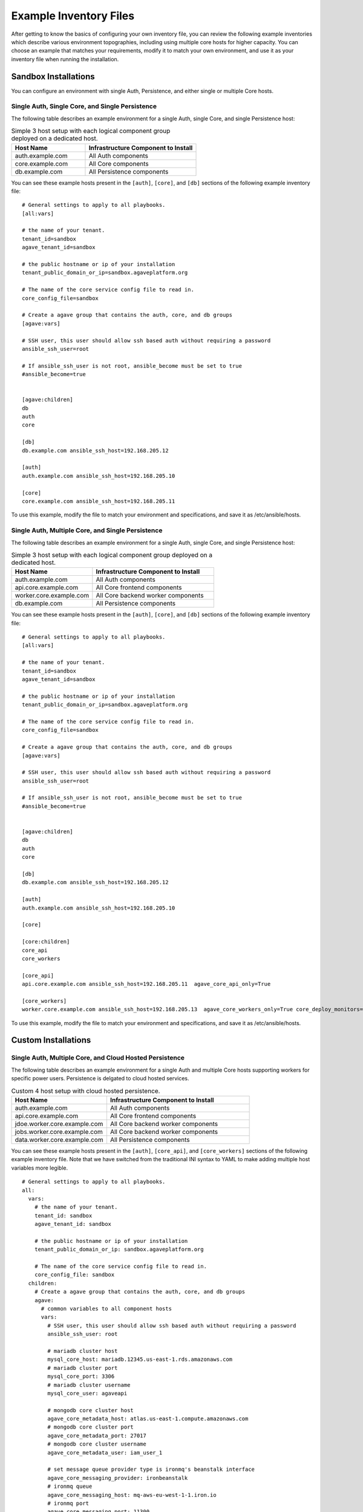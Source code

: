 ***********************
Example Inventory Files
***********************

After getting to know the basics of configuring your own inventory file, you can review the following example inventories which describe various environment topographies, including using multiple core hosts for higher capacity. You can choose an example that matches your requirements, modify it to match your own environment, and use it as your inventory file when running the installation.

Sandbox Installations
======================

You can configure an environment with single Auth, Persistence, and either single or multiple Core hosts.


Single Auth, Single Core, and Single Persistence
------------------------------------------------
The following table describes an example environment for a single Auth, single Core, and single Persistence host:

.. list-table:: Simple 3 host setup with each logical component group deployed on a dedicated host.
   :widths: 20 30
   :header-rows: 1

   * - Host Name
     - Infrastructure Component to Install
   * - auth.example.com
     - | All Auth components
   * - core.example.com
     - | All Core components
   * - db.example.com
     - | All Persistence components

You can see these example hosts present in the ``[auth]``, ``[core]``, and ``[db]`` sections of the following example inventory file:

::

    # General settings to apply to all playbooks.
    [all:vars]

    # the name of your tenant.
    tenant_id=sandbox
    agave_tenant_id=sandbox

    # the public hostname or ip of your installation
    tenant_public_domain_or_ip=sandbox.agaveplatform.org

    # The name of the core service config file to read in.
    core_config_file=sandbox

    # Create a agave group that contains the auth, core, and db groups
    [agave:vars]

    # SSH user, this user should allow ssh based auth without requiring a password
    ansible_ssh_user=root

    # If ansible_ssh_user is not root, ansible_become must be set to true
    #ansible_become=true


    [agave:children]
    db
    auth
    core

    [db]
    db.example.com ansible_ssh_host=192.168.205.12

    [auth]
    auth.example.com ansible_ssh_host=192.168.205.10

    [core]
    core.example.com ansible_ssh_host=192.168.205.11


To use this example, modify the file to match your environment and specifications, and save it as /etc/ansible/hosts.


Single Auth, Multiple Core, and Single Persistence
------------------------------------------------
The following table describes an example environment for a single Auth, single Core, and single Persistence host:

.. list-table:: Simple 3 host setup with each logical component group deployed on a dedicated host.
   :widths: 20 30
   :header-rows: 1

   * - Host Name
     - Infrastructure Component to Install
   * - auth.example.com
     - | All Auth components
   * - api.core.example.com
     - | All Core frontend components
   * - worker.core.example.com
     - | All Core backend worker components
   * - db.example.com
     - | All Persistence components

You can see these example hosts present in the ``[auth]``, ``[core]``, and ``[db]`` sections of the following example inventory file:

::

    # General settings to apply to all playbooks.
    [all:vars]

    # the name of your tenant.
    tenant_id=sandbox
    agave_tenant_id=sandbox

    # the public hostname or ip of your installation
    tenant_public_domain_or_ip=sandbox.agaveplatform.org

    # The name of the core service config file to read in.
    core_config_file=sandbox

    # Create a agave group that contains the auth, core, and db groups
    [agave:vars]

    # SSH user, this user should allow ssh based auth without requiring a password
    ansible_ssh_user=root

    # If ansible_ssh_user is not root, ansible_become must be set to true
    #ansible_become=true


    [agave:children]
    db
    auth
    core

    [db]
    db.example.com ansible_ssh_host=192.168.205.12

    [auth]
    auth.example.com ansible_ssh_host=192.168.205.10

    [core]

    [core:children]
    core_api
    core_workers

    [core_api]
    api.core.example.com ansible_ssh_host=192.168.205.11  agave_core_api_only=True 

    [core_workers]
    worker.core.example.com ansible_ssh_host=192.168.205.13  agave_core_workers_only=True core_deploy_monitors=False core_deploy_notifications=False core_deploy_transforms=False


To use this example, modify the file to match your environment and specifications, and save it as /etc/ansible/hosts.



Custom Installations
===================

Single Auth, Multiple Core, and Cloud Hosted Persistence
--------------------------------------------------------
The following table describes an example environment for a single Auth and multiple Core hosts supporting workers for specific power users. Persistence is delgated to cloud hosted services.

.. list-table:: Custom 4 host setup with cloud hosted persistence.
   :widths: 20 30
   :header-rows: 1

   * - Host Name
     - Infrastructure Component to Install
   * - auth.example.com
     - | All Auth components
   * - api.core.example.com
     - | All Core frontend components
   * - jdoe.worker.core.example.com
     - | All Core backend worker components
   * - jobs.worker.core.example.com
     - | All Core backend worker components
   * - data.worker.core.example.com
     - | All Persistence components

You can see these example hosts present in the ``[auth]``, ``[core_api]``, and ``[core_workers]`` sections of the following example inventory file. Note that we have switched from the traditional INI syntax to YAML to make adding multiple host variables more legible.

::

  # General settings to apply to all playbooks.
  all:
    vars:
      # the name of your tenant.
      tenant_id: sandbox
      agave_tenant_id: sandbox

      # the public hostname or ip of your installation
      tenant_public_domain_or_ip: sandbox.agaveplatform.org

      # The name of the core service config file to read in.
      core_config_file: sandbox
    children:
      # Create a agave group that contains the auth, core, and db groups
      agave:
        # common variables to all component hosts
        vars:
          # SSH user, this user should allow ssh based auth without requiring a password
          ansible_ssh_user: root

          # mariadb cluster host
          mysql_core_host: mariadb.12345.us-east-1.rds.amazonaws.com
          # mariadb cluster port
          mysql_core_port: 3306
          # mariadb cluster username
          mysql_core_user: agaveapi

          # mongodb core cluster host
          agave_core_metadata_host: atlas.us-east-1.compute.amazonaws.com
          # mongodb core cluster port
          agave_core_metadata_port: 27017
          # mongodb core cluster username
          agave_core_metadata_user: iam_user_1

          # set message queue provider type is ironmq's beanstalk interface
          agave_core_messaging_provider: ironbeanstalk
          # ironmq queue
          agave_core_messaging_host: mq-aws-eu-west-1-1.iron.io
          # ironmq port
          agave_core_messaging_port: 11300
          # ironmq user
          agave_core_messaging_user: iron_user_1

          # hosted streaming and push service
          agave_core_realtime_provider: fanout
          agave_core_realtime_host: 12345.fanout.io

          # mariadb auth cluster host
          mysql_host: mariadb.12345.us-east-1.rds.amazonaws.com
          # mariadb auth cluster port
          mysql_port: 3306
          # mariadb auth cluster username
          mysql_core_user: agaveapi

          # ironmq queue
          beanstalk_host: mq-aws-eu-west-1-1.iron.io
          # ironmq port
          beanstalk_port: 11300
          # ironmq user
          beanstalk_user: iron_user_1

        children:
          # db group is empty because all the persistence components are cloud services.
          db:

          # auth component group. evertyhing is going on a single component
          auth:
            hosts:
              auth.example.com:
                ansible_ssh_host: 192.168.205.10

          # core component group split acoss multiple worker hosts and asingle API host
          core:
            children:
              # Group for all core science api frontend services
              core_api:
                hosts:
                  api.core.example.com:
                    ansible_ssh_host: 192.168.205.11
                    # Do not deploy any workers on this host and ensure no worker threads
                    # are running in the api containers
                    agave_core_api_only: True

              # Group for all core science api backend workers
              core_workers:
                vars:
                  # only enable science api backend workers on hosts in this group
                  agave_core_workers_only: True

                hosts:
                  # This host will only have the science api backend data workers
                  # deployed on it. As the only component on the host, it will have
                  # full run of the host's memory, disk, and cpu share.
                  data.worker.core.example.com:
                    ansible_ssh_host: 192.168.205.13
                    # Do not deploy the monitor worker containers on this host
                    core_deploy_monitors: False 
		    # Do not deploy the notificaiton  worker containers on this host
                    core_deploy_notifications: False
		    # Do not deploy the transform worker containers on this host 
                    core_deploy_transforms: False
                    # Do not deploy the job worker containers on this host
                    core_deploy_jobs: False
                    # Tell the workers to accept tasks for anyone but user jdoe.
                    agave_core_dedicated_user_ids: !jdoe
                    # Don't cap the container memory. Let 'er rip
                    agave_core_files_mem_limit: False
                    # The number of concurrent data movement tasks is bumped to 10.
                    agave_core_files_max_staging_tasks: 10
                    # The number of concurrent data transformation tasks is bumped to 10.
                    agave_core_files_max_transform_tasks: 10
                    # Enable relay transfers
                    agave_core_allow_relay_transfer: True
                    # Cap relayed file size at 1GB. This means any file under 1GB in size
                    # will be moved via sequential GET and PUT operations rather than
                    # streamed through memory buffers like larger files.
                    agave_core_max_relay_transfer_size: 1

                  # This host will only have the science api backend job workers
                  # deployed on it. As the only component on the host, it will have
                  # full run of the host's memory, disk, and cpu share.
                  jobs.worker.core.example.com:
                    ansible_ssh_host: 192.168.205.14
                    # Do not deploy the monitor worker containers on this host
                    core_deploy_monitors: False
                    # Do not deploy the notificaiton  worker containers on this host
                    core_deploy_notifications: False
                    # Do not deploy the transform worker containers on this host
                    core_deploy_transforms: False
                    # Do not deploy the data worker containers on this host
                    core_deploy_files: False
                    # Tell the workers to accept tasks for anyone but user jdoe.
                    agave_core_dedicated_user_ids: !jdoe
                    agave_core_jobs_mem_limit: False
                    # The number of concurrent job submission tasks is bumped to 5.
                    agave_core_job_max_submission_task: 5
                    # The number of concurrent job staging tasks is bumped to 15.
                    agave_core_job_max_staging_tasks: 15
                    # The number of concurrent job archiving tasks tasks is bumped to 15.
                    agave_core_job_max_archiving_tasks: 15
                    # The number of concurrent job monitoring tasks tasks is bumped to 2.
                    agave_core_job_max_monitoring_tasks: 2
                    # Explicitly disable relay transfers
                    agave_core_allow_relay_transfer: False

                  # This host will be dedicated to processing tasks for a single user.
                  # All backend worker components will be deployed, but they will
                  # only accept tasks for user jdoe. The number of concurrent job tasks
                  # is adjusted to handle a higher degree of job throughput and small to
                  # moderate data movement. The memory constraint on each container reflects
                  # these settings.
                  jdoe.worker.core.example.com:
                    ansible_ssh_host: 192.168.205.15
                    # Do not deploy the monitor worker containers on this host
                    core_deploy_monitors: False
                    # Do not deploy the notificaiton  worker containers on this host
                    core_deploy_notifications: False
                    # Do not deploy the transform worker containers on this host
                    core_deploy_transforms: False
                    # Only process tasks for user jdoe
                    agave_core_dedicated_user_ids: jdoe
                    # Cap job container memory at 16GB. Notice the "g"
                    agave_core_jobs_mem_limit: "16g"
                    # Cap job container memory at 16GB. Notice the "g"
                    agave_core_files_mem_limit: "16g"
                    # The number of concurrent job submission tasks is bumped to 4.
                    agave_core_job_max_submission_task: 4
                    # The number of concurrent job staging tasks is bumped to 4.
                    agave_core_job_max_staging_tasks: 4
                    # The number of concurrent job archiving tasks tasks is bumped to 4.
                    agave_core_job_max_archiving_tasks: 4
                    # The number of concurrent job monitoring tasks tasks is bumped to 2.
                    agave_core_job_max_monitoring_tasks: 2
                    # The number of concurrent data movement tasks is bumped to 6.
                    agave_core_files_max_staging_tasks: 6
                    # The number of concurrent data transformation tasks is bumped to 6.
                    agave_core_files_max_transform_tasks: 6
                    # Explicitly disable relay transfers
                    agave_core_allow_relay_transfer: False

To use this example, modify the file to match your environment and specifications, and save it as /etc/ansible/hosts.
